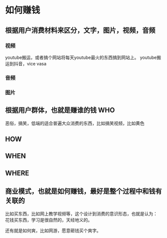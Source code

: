 * 如何赚钱
** 根据用户消费材料来区分，文字，图片，视频，音频
*** 视频
    youtube搬运，或者搞个网站将每天youtube最火的东西搞到网站上。
    youtube搬运到抖音，vice vasa
*** 音频
*** 图片
** 根据用户群体，也就是赚谁的钱 WHO
   恶俗，搞笑，低端的适合普遍大众消费的东西，比如搞笑视频，比如黄色
** HOW
** WHEN
** WHERE
** 商业模式，也就是如何赚钱，最好是整个过程中和钱有关联的
   比如买东西，比如网上教学视频等，这个设计到消费的意识形态，也就是认为：
   花钱买东西，学习是很自然的，天经地义的。

   还有就是如何爽，比如网游，愿意砸钱买个爽字。
